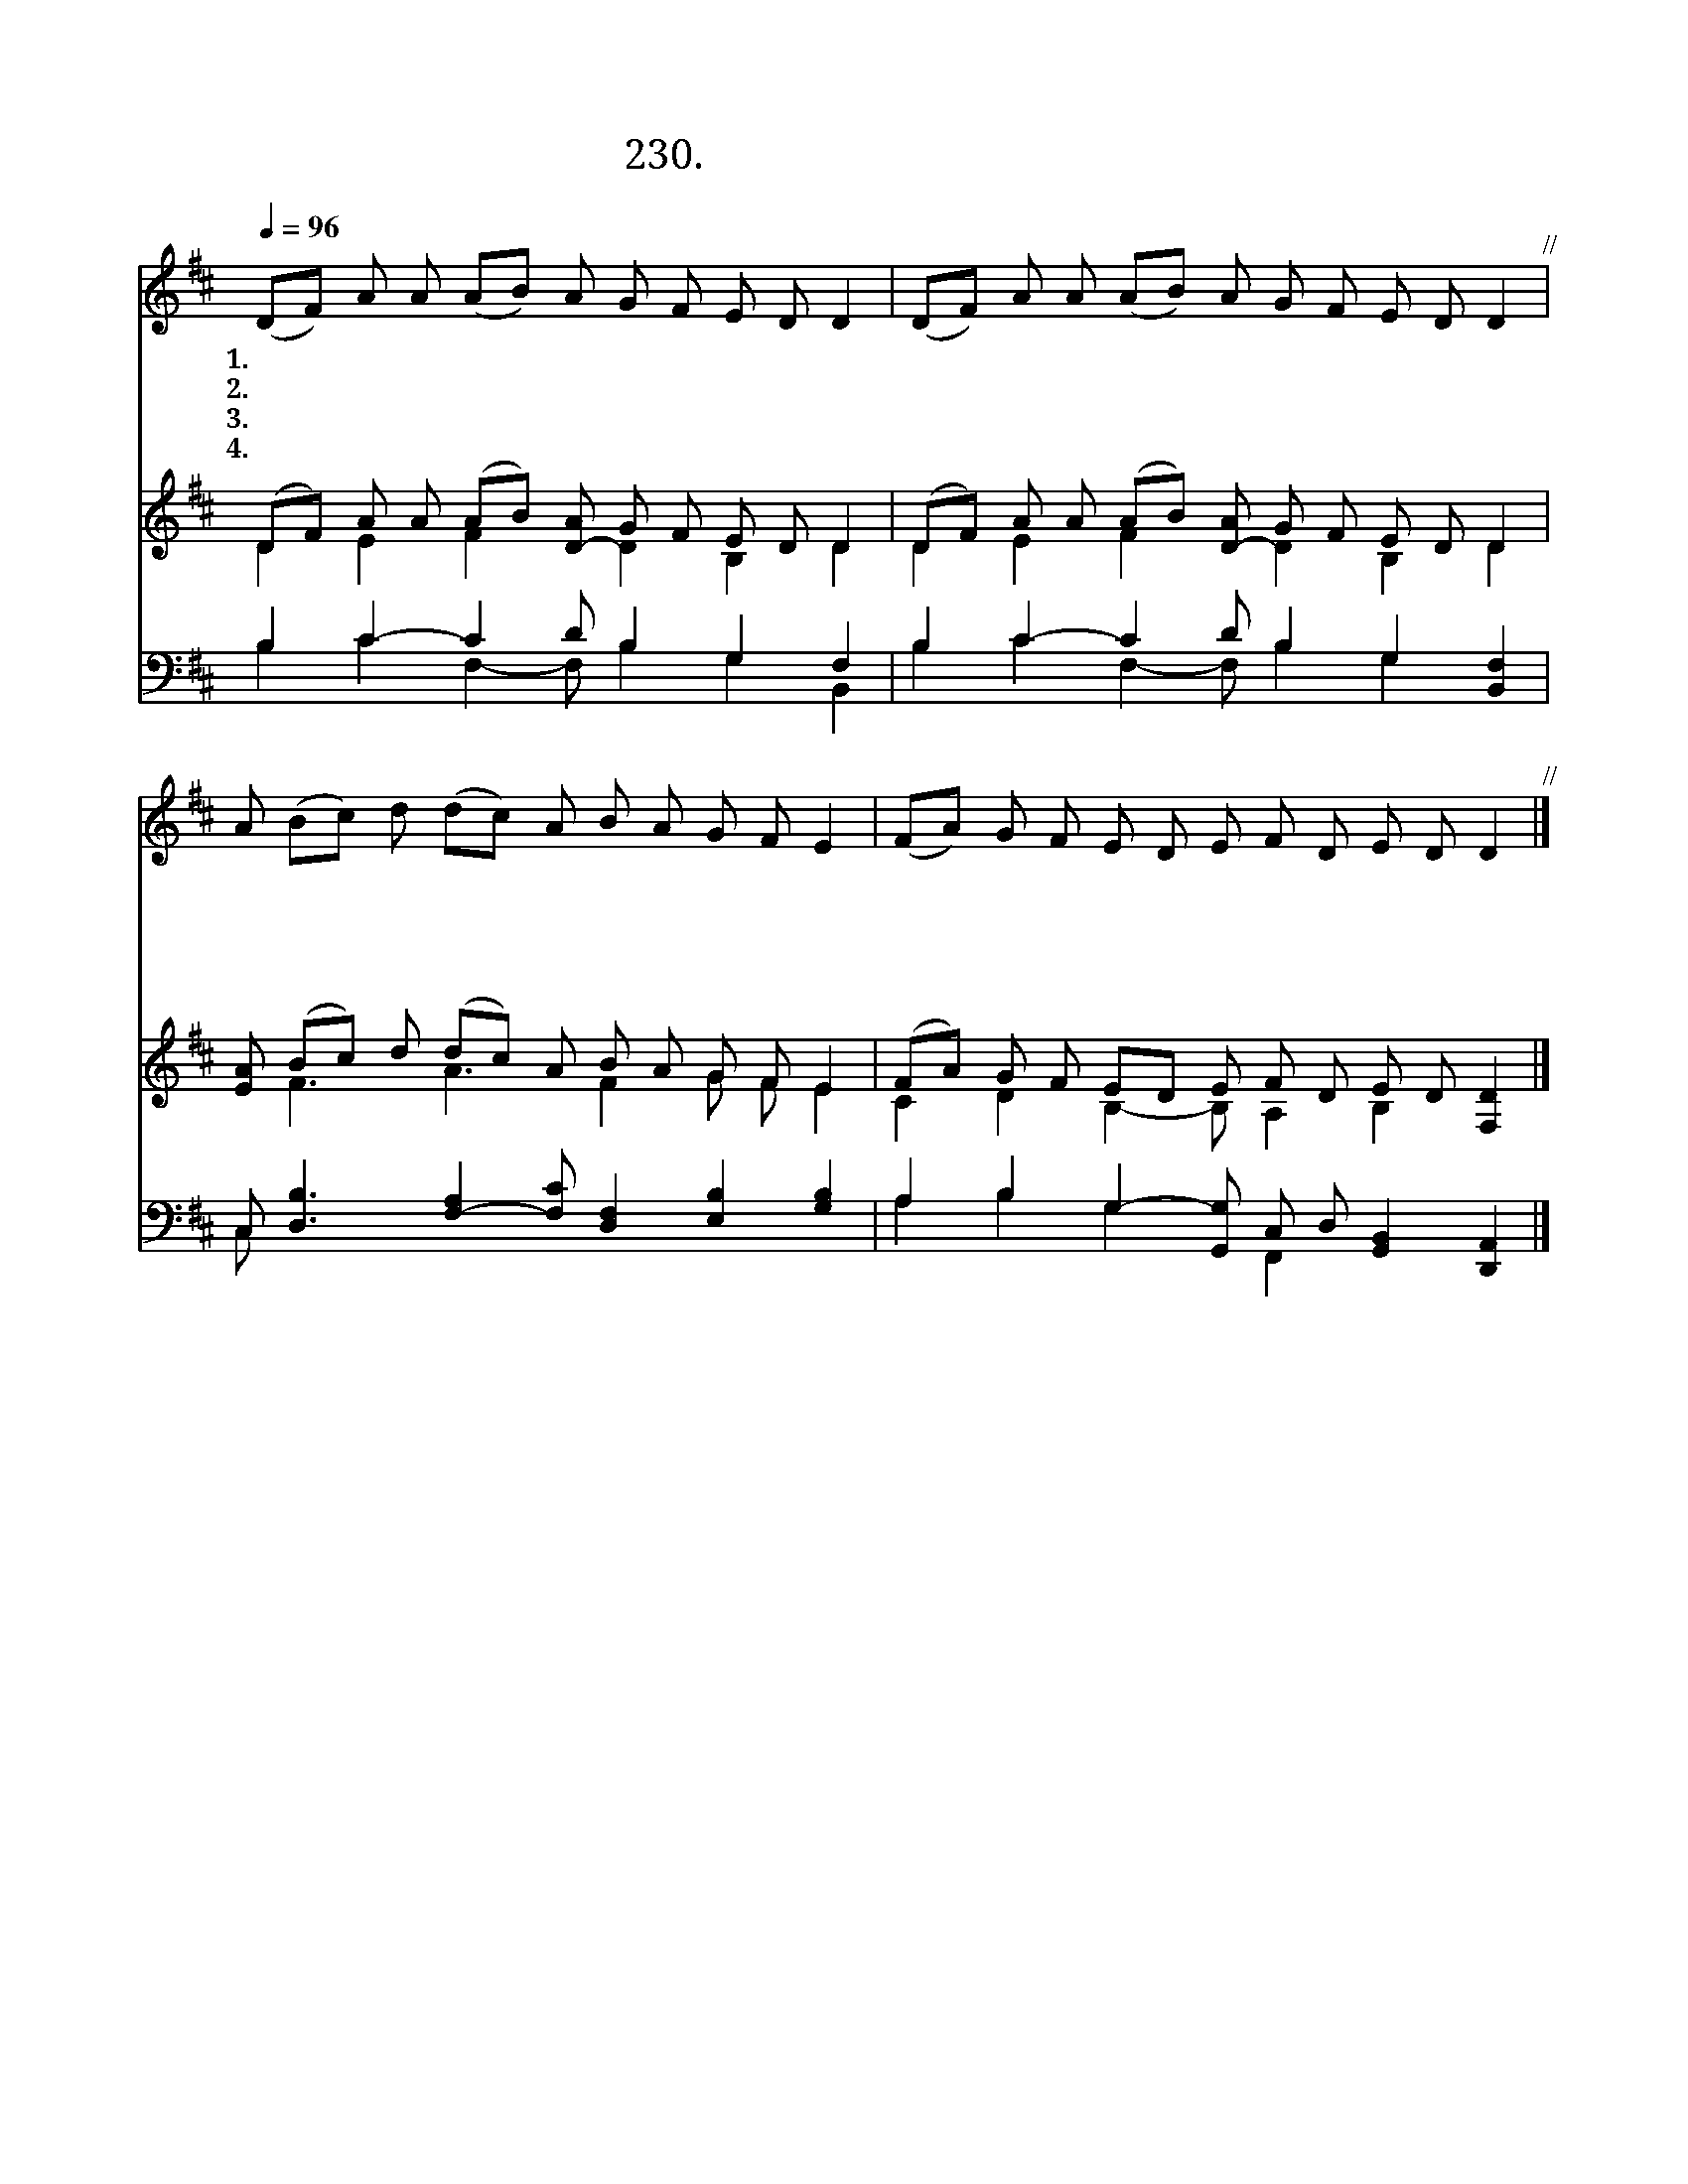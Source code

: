 X:230
T:230. 우리의 참된 구주시니
Z:Benedictine Plainsong, 13th Century
Z:[nwc보물창고]http://cafe.daum.net/nwc1
%%score 1 ( 2 3 ) ( 4 5 )
L:1/4
Q:1/4=96
M:none
I:linebreak $
K:D
V:1 treble
L:1/8
V:2 treble
L:1/8
V:3 treble 
V:4 bass
V:5 bass 
V:1
 (DF) A A (AB) A G F E D D2 | (DF) A A (AB) A G F E D D2"^//" | A (Bc) d (dc) A B A G F E2 | %3
w: 1.우 * 리 의 참 * 되 신 구 주 시 니|다 * 함 께 모 * 여 서 경 배 하 세|나 주 * 님 앞 * 에 죄 인 이 오 니|
w: 2.주 * 님 의 살 * 과 피 기 념 하 여|생 * 명 의 떡 * 과 잔 받 아 먹 네|내 영 * 혼 영 * 생 주 신 주 님 께|
w: 3.주 * 님 은 진 * 리 의 근 원 되 사|피 * 흘 려 우 * 리 죄 씻 어 주 고|내 믿 * 음 굳 * 게 하 여 주 시 며|
w: 4.사 * 랑 의 구 * 주 님 은 혜 로 써|우 * 리 가 구 * 원 을 받 았 으 니|나 주 * 님 모 * 습 보 게 하 시 고|
 (FA) G F E D E F D E D D2"^//" |] %4
w: 정 * 성 을 다 하 여 찬 송 합 니 다|
w: 온 * 정 성 다 하 여 찬 송 합 니 다|
w: 소 * 망 과 평 화 를 얻 게 하 소 서|
w: 주 * 님 의 영 광 을 찬 양 합 니 다|
V:2
 (DF) A A (AB) [D-A] G F E D D2 | (DF) A A (AB) [D-A] G F E D D2 | [EA] (Bc) d (dc) A B A G F E2 | %3
 (FA) G F ED E F D E D [F,D]2 |] %4
V:3
 D E F x/ D B, D | D E F x/ D B, D | x/ F3/2 A3/2 F G/ F/ E | C D B,- B,/ A, B, x |] %4
V:4
 B, C- C D/ B, G, F, | B, C- C D/ B, G, [B,,F,] | %2
 C,/ [D,B,]3/2 [F,-A,] [F,C]/ [D,F,] [E,B,] [G,B,] | %3
 A, B, G,- [G,,G,]/ C,/ D,/ [G,,B,,] [D,,A,,] |] %4
V:5
 B, C F,- F,/ B, G, B,, | B, C F,- F,/ B, G, x | C,/ x6 | A, B, G, x/ F,, x2 |] %4
